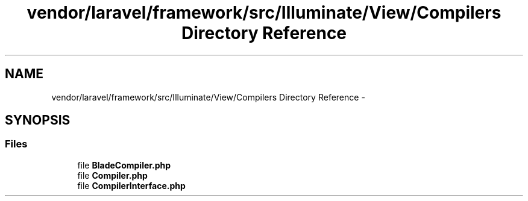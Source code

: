 .TH "vendor/laravel/framework/src/Illuminate/View/Compilers Directory Reference" 3 "Tue Apr 14 2015" "Version 1.0" "VirtualSCADA" \" -*- nroff -*-
.ad l
.nh
.SH NAME
vendor/laravel/framework/src/Illuminate/View/Compilers Directory Reference \- 
.SH SYNOPSIS
.br
.PP
.SS "Files"

.in +1c
.ti -1c
.RI "file \fBBladeCompiler\&.php\fP"
.br
.ti -1c
.RI "file \fBCompiler\&.php\fP"
.br
.ti -1c
.RI "file \fBCompilerInterface\&.php\fP"
.br
.in -1c
